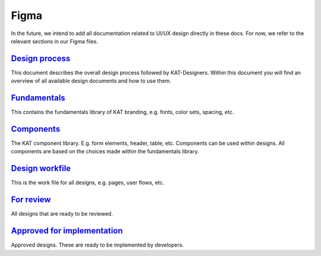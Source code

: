 #####
Figma
#####

In the future, we intend to add all documentation related to UI/UX design directly in these docs.
For now, we refer to the relevant sections in our Figma files.

`Design process <https://www.figma.com/file/Nn1VwlVuitmMhecRPeGIFY/KAT-%7C-Docs-%7C-Design-process?node-id=0%3A1&t=7mcOWLA9U7rX5FA7-1>`__
=========================================================================================================================================
This document describes the overall design process followed by KAT-Designers.
Within this document you will find an overview of all available design documents and how to use them.



`Fundamentals <https://www.figma.com/file/WdyhI30BFLptnts8zaiYYu/KAT-%7C-Design-System-%7C-Fundamentals?node-id=2%3A362&t=HjDf6IVDjMxdzgMW-1>`__
================================================================================================================================================
This contains the fundamentals library of KAT branding, e.g. fonts, color sets, spacing, etc.

`Components <https://www.figma.com/file/MDbpc9K0qjyaoRGAGiDX6t/KAT-%7C-Design-System-%7C-Components?node-id=1452%3A24277&t=ePITcGWcAHTzvMLc-1>`__
=================================================================================================================================================
The KAT component library. E.g. form elements, header, table, etc.
Components can be used within designs.
All components are based on the choices made within the fundamentals library.


`Design workfile <https://www.figma.com/file/sJpcWSngJDWdNPoal21ERe/KAT-%7C-Design-%7C-Workfile?node-id=42%3A95497&t=a2KcFALX2h8wDnUq-1>`__
===========================================================================================================================================
This is the work file for all designs, e.g. pages, user flows, etc.



`For review <https://www.figma.com/file/QRL8085Z827bNdO0bIDdFL/KAT-%7C-Design-%7C-For-review?node-id=5%3A4&t=HBbKMXdEdiT0uAIY-1>`__
===================================================================================================================================
All designs that are ready to be reviewed.


`Approved for implementation <https://www.figma.com/file/8r4OSFIJt1PF4iDXf9MbqM/KAT-%7C-Design-%7C-Approved-for-implementation?node-id=9%3A5&t=VN0wwKk4bCksZroi-1>`__
=====================================================================================================================================================================
Approved designs.
These are ready to be implemented by developers.

